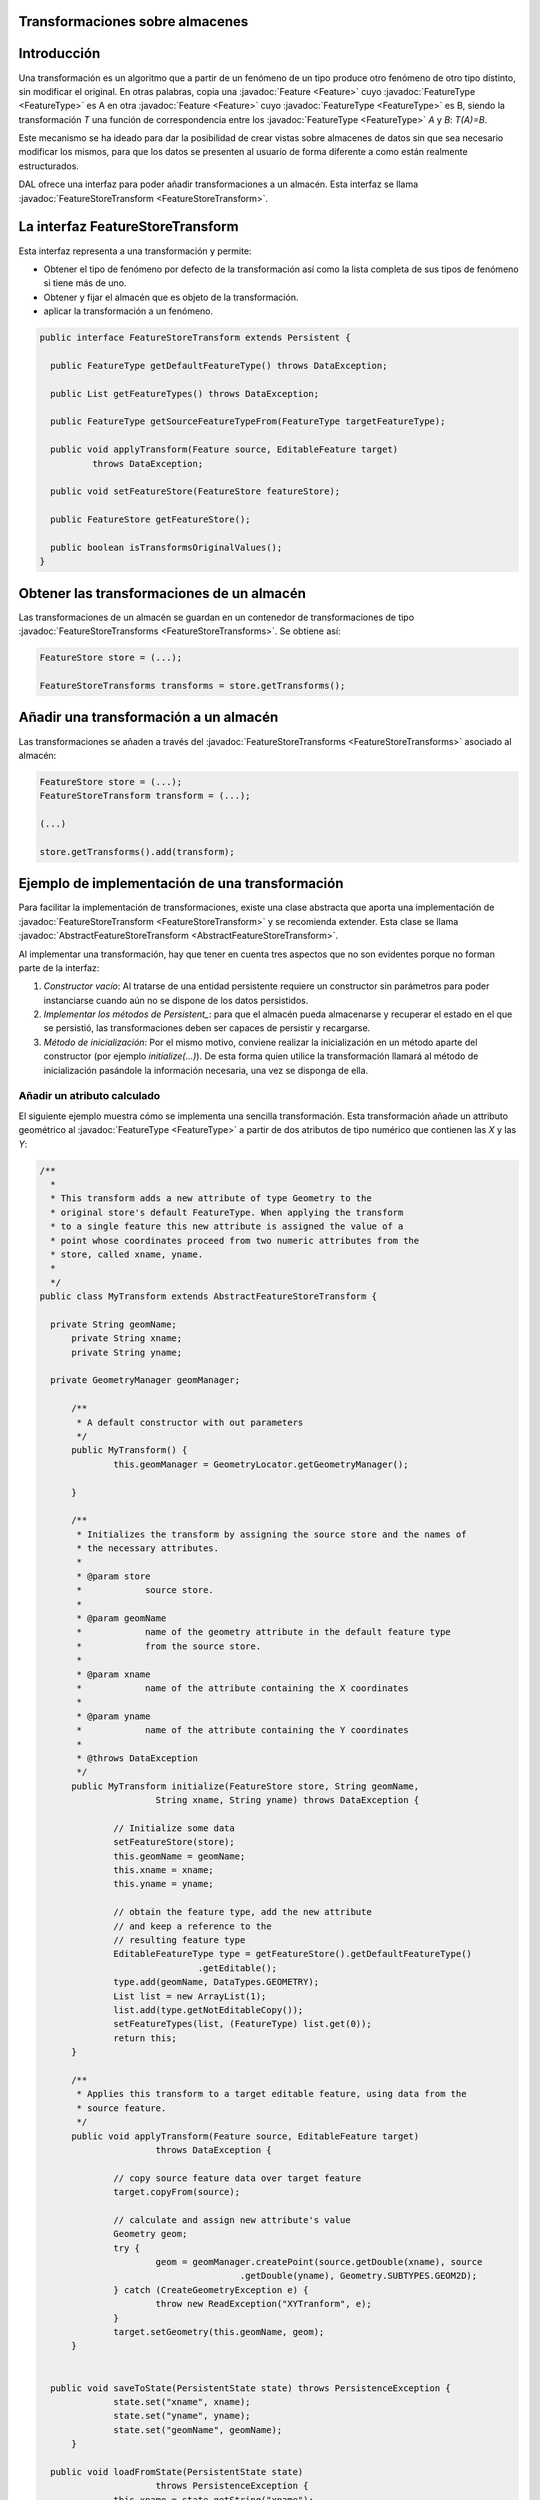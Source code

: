  
Transformaciones sobre almacenes
================================

Introducción
============

Una transformación es un algoritmo que a partir de un fenómeno de un tipo produce otro fenómeno de otro tipo distinto, sin modificar el original. En otras palabras, copia una :javadoc:`Feature <Feature>` cuyo :javadoc:`FeatureType <FeatureType>` es A en otra :javadoc:`Feature <Feature>` cuyo :javadoc:`FeatureType <FeatureType>` es B, siendo la transformación *T* una función de correspondencia entre los :javadoc:`FeatureType <FeatureType>` *A* y *B*: *T(A)=B*.

Este mecanismo se ha ideado para dar la posibilidad de crear vistas sobre almacenes de datos sin que sea necesario modificar los mismos, para que los datos se presenten al usuario de forma diferente a como están realmente estructurados.

DAL ofrece una interfaz para poder añadir transformaciones a un almacén. Esta interfaz se llama :javadoc:`FeatureStoreTransform <FeatureStoreTransform>`.


La interfaz FeatureStoreTransform
=================================

Esta interfaz representa a una transformación y permite:

* Obtener el tipo de fenómeno por defecto de la transformación así como la lista completa de sus tipos de fenómeno si tiene más de uno.

* Obtener y fijar el almacén que es objeto de la transformación.

* aplicar la transformación a un fenómeno.

.. code-block:: java

  public interface FeatureStoreTransform extends Persistent {

    public FeatureType getDefaultFeatureType() throws DataException;

    public List getFeatureTypes() throws DataException;

    public FeatureType getSourceFeatureTypeFrom(FeatureType targetFeatureType);

    public void applyTransform(Feature source, EditableFeature target)
            throws DataException;

    public void setFeatureStore(FeatureStore featureStore);

    public FeatureStore getFeatureStore();

    public boolean isTransformsOriginalValues();
  }

Obtener las transformaciones de un almacén
==========================================

Las transformaciones de un almacén se guardan en un contenedor de transformaciones de tipo :javadoc:`FeatureStoreTransforms <FeatureStoreTransforms>`. Se obtiene así:

.. code-block:: java

  FeatureStore store = (...);

  FeatureStoreTransforms transforms = store.getTransforms();


Añadir una transformación a un almacén
======================================

Las transformaciones se añaden a través del :javadoc:`FeatureStoreTransforms <FeatureStoreTransforms>` asociado al almacén:

.. code-block:: java

  FeatureStore store = (...);
  FeatureStoreTransform transform = (...);
  
  (...)
  
  store.getTransforms().add(transform);



Ejemplo de implementación de una transformación
===============================================

Para facilitar la implementación de transformaciones, existe una clase abstracta que aporta una implementación de
:javadoc:`FeatureStoreTransform <FeatureStoreTransform>` y se recomienda extender. Esta clase se llama :javadoc:`AbstractFeatureStoreTransform <AbstractFeatureStoreTransform>`.  


Al implementar una transformación, hay que tener en cuenta tres aspectos  que no son evidentes porque no forman parte de la interfaz:

#. *Constructor vacío*: Al tratarse de una entidad persistente requiere un constructor sin parámetros para poder instanciarse cuando aún no se dispone de los datos persistidos.
#. *Implementar los métodos de Persistent_*: para que el almacén pueda almacenarse y recuperar el estado en el que se persistió, las transformaciones deben ser capaces de persistir y recargarse.
#. *Método de inicialización*: Por el mismo motivo, conviene realizar la inicialización en un método aparte del constructor (por ejemplo *initialize(...)*). De esta forma quien utilice la transformación llamará al método de inicialización pasándole la información necesaria, una vez se disponga de ella.

Añadir un atributo calculado
----------------------------

El siguiente ejemplo muestra cómo se implementa una sencilla transformación. Esta transformación añade un attributo geométrico al :javadoc:`FeatureType <FeatureType>` a partir de dos atributos de tipo numérico que contienen las *X* y las *Y*:  

.. code-block:: java

  /**
    * 
    * This transform adds a new attribute of type Geometry to the
    * original store's default FeatureType. When applying the transform 
    * to a single feature this new attribute is assigned the value of a 
    * point whose coordinates proceed from two numeric attributes from the
    * store, called xname, yname.
    *
    */
  public class MyTransform extends AbstractFeatureStoreTransform {

    private String geomName;
	private String xname;
	private String yname;

    private GeometryManager geomManager;

	/**
	 * A default constructor with out parameters
	 */
	public MyTransform() {
		this.geomManager = GeometryLocator.getGeometryManager();

	}

	/**
	 * Initializes the transform by assigning the source store and the names of
	 * the necessary attributes.
	 *
	 * @param store
	 *            source store.
	 *
	 * @param geomName
	 *            name of the geometry attribute in the default feature type
	 *            from the source store.
	 *
	 * @param xname
	 *            name of the attribute containing the X coordinates
	 *
	 * @param yname
	 *            name of the attribute containing the Y coordinates
	 *
	 * @throws DataException
	 */
	public MyTransform initialize(FeatureStore store, String geomName,
			String xname, String yname) throws DataException {

		// Initialize some data
		setFeatureStore(store);
		this.geomName = geomName;
		this.xname = xname;
		this.yname = yname;

		// obtain the feature type, add the new attribute
		// and keep a reference to the
		// resulting feature type
		EditableFeatureType type = getFeatureStore().getDefaultFeatureType()
				.getEditable();
		type.add(geomName, DataTypes.GEOMETRY);
		List list = new ArrayList(1);
		list.add(type.getNotEditableCopy());
		setFeatureTypes(list, (FeatureType) list.get(0));
		return this;
	}

	/**
	 * Applies this transform to a target editable feature, using data from the
	 * source feature.
	 */
	public void applyTransform(Feature source, EditableFeature target)
			throws DataException {

		// copy source feature data over target feature
		target.copyFrom(source);

		// calculate and assign new attribute's value
		Geometry geom;
		try {
			geom = geomManager.createPoint(source.getDouble(xname), source
					.getDouble(yname), Geometry.SUBTYPES.GEOM2D);
		} catch (CreateGeometryException e) {
			throw new ReadException("XYTranform", e);
		}
		target.setGeometry(this.geomName, geom);
	}


    public void saveToState(PersistentState state) throws PersistenceException {
		state.set("xname", xname);
		state.set("yname", yname);
		state.set("geomName", geomName);
	}

    public void loadFromState(PersistentState state)
			throws PersistenceException {
		this.xname = state.getString("xname");
		this.yname = state.getString("yname");
		this.geomName = state.getString("geomName");
	}

    /**
     * Returns the FeatureType to use to get data from original store
     */
	public FeatureType getSourceFeatureTypeFrom(FeatureType targetFeatureType) {
		EditableFeatureType ed = targetFeatureType.getEditable();
		ed.remove(this.geomName);
		return ed.getNotEditableCopy();
	}

	/**
	 * Informs that original values of store don't will be modified
	 */
	public boolean isTransformsOriginalValues() {
		return false;
	}

  }


Y para aplicar la transformación haríamos algo como:

.. code-block:: java

  FeatureStoreTransform transform = new MyTransform().initialize(store,"geom","x","y");
  store.getTransforms().add(transform);


JOIN de dos almacenes
---------------------

El siguiente ejemplo realiza una operación *JOIN* parcial sobre dos tipos de fenómeno de dos almacenes. Siendo *A* el conjunto de atributos de un tipo de fenómeno y *B* el conjunto de atributos de otro tipo de fenómeno, definimos nuestra transformación como la unión de *A* con un subconjunto de *B*. El subconjunto de *B* se especifica como parámetro con un array con el nombre de los atributos que se desea incluir en la unión. 

Además de la transformación del tipo de fenómeno, al que se le añaden nuevos atributos, la unión de los datos de los dos almacenes se realiza utilizando el atributo especificado como clave ajena, de forma que para cada fenómeno del almacén principal se busca un fenómeno en el segundo almacén tal que  keyAttr1 == keyAttr2.    


Si existen atributos que se llaman igual en ambos tipos de fenómeno, en la unión resultante se renombrará los de *B*. 

.. code-block:: java

 public class JoinTransform extends AbstractFeatureStoreTransform {
    
	/**
	 * Store from which the join transform will get the additional attributes
	 */
	private FeatureStore store2;

	/**
	 * name of the key attr in store1 that will be used to match features in
	 * store2
	 */
	private String keyAttr1;

	/**
	 * name of the key attr in store2 that will be used to match features in
	 * store1
	 */
	private String keyAttr2;

	/**
	 * names of the attributes to join from store2 to store1
	 */
	private String[] attrs;

	/**
	 * Attribute names may change after transformation if they are repeated in
	 * both stores. This map keeps correspondence between store2 original names
	 * and their transformed counterparts.
	 */
	private Map targetNamesMap;

	private JoinTransformEvaluator evaluator = null;

	private FeatureType originalFeatureType = null;

	private String[] attrsForQuery;

	/**
	 * A default constructor
	 */
	public JoinTransform() {
		targetNamesMap = new HashMap();
	}

	/**
	 * Initializes all the necessary data for this transform
	 *
	 * @param store1
	 *            store whose default feature type is the target of this
	 *            transform
	 *
	 * @param store2
	 *            store whose default feature type will provide the new
	 *            attributes to join
	 *
	 * @param keyAttr1
	 *            key attribute in store1 that matches keyAttr2 in store2
	 *            (foreign key), used for joining both stores.
	 *
	 * @param keyAttr2
	 *            key attribute in store2 that matches keyAttr1 in store2
	 *            (foreign key), used for joining both stores.
	 *
	 * @param attrs
	 *            names of the attributes in store2 that will be joined to
	 *            store1.
	 */
	public void initialize(FeatureStore store1, FeatureStore store2,
			String keyAttr1, String keyAttr2,
			String[] attrs)
			throws DataException {

		if (store1 == store2) {
			throw new IllegalArgumentException("store1 == store2");
		}

		// Initialize needed data
		this.setFeatureStore(store1);
		this.store2 = store2;
		this.keyAttr1 = keyAttr1;
		this.keyAttr2 = keyAttr2;
		this.attrs = attrs;

		// calculate this transform resulting feature type
		// by adding all specified attrs from store2 to store1's default
		// feature type
		this.originalFeatureType = this.getFeatureStore()
				.getDefaultFeatureType();

		EditableFeatureType type = this.getFeatureStore().getDefaultFeatureType().getEditable();

		FeatureType type2 = store2.getDefaultFeatureType();

		for (int i = 0; i < attrs.length; i++) {
			String name = attrs[i];

			// If an attribute already exists with the same name in store1's
			// default feature type,
			// calculate an alternate name and add it to our type
			int j = 0;
			while (type.getIndex(name) >= 0) {
				name = attrs[i] + "_" + ++j;
			}
			type.add(name,
					type2.getAttributeDescriptor(attrs[i]).getDataType());

			// keep correspondence between original name and transformed name
			this.targetNamesMap.put(attrs[i], name);
		}
		if (this.targetNamesMap.containsKey(keyAttr2)) {
			this.attrsForQuery = this.attrs;
		} else {
			ArrayList list = new ArrayList(this.attrs.length + 1);
			list.addAll(Arrays.asList(this.attrs));
			list.add(keyAttr2);
			this.attrsForQuery = (String[]) list.toArray(new String[] {});
		}

		// assign calculated feature type as this transform's feature type
		FeatureType[] types = new FeatureType[] { type.getNotEditableCopy() };
		setFeatureTypes(Arrays.asList(types), types[0]);
	}

	/**
	 *
	 *
	 * @param source
	 *
	 * @param target
	 *
	 * @throws DataException
	 */
	public void applyTransform(Feature source, EditableFeature target)
			throws DataException {

		// copy the data from store1 into the resulting feature
		this.copySourceToTarget(source, target);

		// ask store2 for the specified attributes, filtering by the key
		// attribute value
		// from the source feature
		JoinTransformEvaluator eval = this.getEvaluator();
		eval.updateValue(source.get(this.keyAttr1));

		FeatureQuery query = this.getFeatureStore().createFeatureQuery();
		query.setAttributeNames(attrsForQuery);
		query.setFilter(eval);

		FeatureSet set = store2.getFeatureSet(query);

		// In this join implementation, we will take only the first matching
		// feature found in store2

		FeatureAttributeDescriptor attr;
		Feature feat;
		String targetName;

		Iterator itAttr;

		DisposableIterator itFeat = set.iterator();
		if (itFeat.hasNext()) {
			feat = (Feature) itFeat.next();

			// copy all attributes from joined feature to target
			this.copyJoinToTarget(feat, target);
		}
		itFeat.dispose();
		set.dispose();
	}

	/**
	 * @param feat
	 * @param target
	 */
	private void copyJoinToTarget(Feature join, EditableFeature target) {
		Iterator iter = targetNamesMap.entrySet()
				.iterator();
		Entry entry;
		FeatureType trgType = target.getType();
		FeatureAttributeDescriptor attr;
		while (iter.hasNext()) {
			entry = (Entry) iter.next();
			attr = trgType.getAttributeDescriptor((String) entry.getValue());
			if (attr != null) {
				target.set(attr.getIndex(), join.get((String) entry.getKey()));
			}
		}


	}

	/**
	 * @param source
	 * @param target
	 */
	private void copySourceToTarget(Feature source, EditableFeature target) {
		FeatureAttributeDescriptor attr, attrTrg;
		FeatureType ftSrc = source.getType();
		FeatureType ftTrg = target.getType();


		for (int i = 0; i < source.getType().size(); i++) {
			attr = ftSrc.getAttributeDescriptor(i);
			if (ftTrg.getIndex(attr.getName()) > -1) {
				try {
					target.set(attr.getName(), source.get(i));
				} catch (IllegalArgumentException e) {
					attrTrg = ftTrg.getAttributeDescriptor(attr.getName());
					target.set(attrTrg.getIndex(), attrTrg.getDefaultValue());
				}

			}
		}

	}

	private JoinTransformEvaluator getEvaluator() {
		if (this.evaluator == null){
			this.evaluator = new JoinTransformEvaluator(keyAttr2);
		}
		return evaluator;

	}

	private class JoinTransformEvaluator implements Evaluator {

		private String attribute;
		private Object value;
		private String cql;
		private EvaluatorFieldsInfo info = null;

		//		private int attributeIndex;

		public JoinTransformEvaluator(String attribute) {
			this.attribute = attribute;
			this.value = null;
			this.info = new EvaluatorFieldsInfo();

			//			this.attributeIndex = attrIndex;
		}

		public void updateValue(Object value) {
			this.value = value;
			this.cql = this.attribute + "= '" + this.value + "'";
			this.info = new EvaluatorFieldsInfo();
			this.info.addMatchFieldValue(this.attribute, value);
		}

		public Object evaluate(EvaluatorData arg0) throws EvaluatorException {
			Object curValue = arg0.getDataValue(attribute);
			if (curValue == null) {
				return new Boolean(value == null);
			}
			return new Boolean(curValue.equals(value));
		}

		public String getCQL() {
			return this.cql;
		}

		public String getDescription() {
			return "Evaluates join transform match";
		}

		public String getName() {
			return "JoinTransformEvaluator";
		}

		public EvaluatorFieldsInfo getFieldsInfo() {
			return this.info;
		}

	}



	public void saveToState(PersistentState state) throws PersistenceException {
		state.set("store1", getFeatureStore());
		state.set("store2", store2);
		state.set("keyAttr1", keyAttr1);
		state.set("keyAttr2", keyAttr2);
		state.set("attrs", Arrays.asList(attrs));
	}

	public void loadFromState(PersistentState state) throws PersistenceException {
		List attrsTmp = (List) state.get("attrs");
		String[] aattrs = (String[]) attrsTmp.toArray(new String[attrsTmp.size()]);
		try {
			this.initialize(
					(FeatureStore) state.get("store1"),
					(FeatureStore) state.get("store2"), 
					state.getString("keyAttr1"),
					state.getString("keyAttr2"), 
					aattrs);
		} catch (DataException e) {
			throw new PersistenceException(e);
		}

	}


	public FeatureType getSourceFeatureTypeFrom(FeatureType arg0) {
		EditableFeatureType orgType = originalFeatureType.getEditable();
		Iterator iter = arg0.iterator();
		FeatureAttributeDescriptor attr;
		ArrayList toRetain = new ArrayList();
		while (iter.hasNext()) {
			attr = (FeatureAttributeDescriptor) iter.next();
			if (this.targetNamesMap.containsValue(attr.getName())) {
				continue;
			}
			toRetain.add(attr.getName());
		}

		if (!toRetain.contains(keyAttr1)) {
			toRetain.add(keyAttr1);
		}

		iter = originalFeatureType.iterator();
		while (iter.hasNext()) {
			attr = (FeatureAttributeDescriptor) iter.next();
			if (!toRetain.contains(attr.getName())) {
				orgType.remove(attr.getName());
			}

		}

		return orgType.getNotEditableCopy();
	}

	public boolean isTransformsOriginalValues() {
		return false;
	}
 }



Y para aplicar la transformacion hariamos algo como:

.. code-block:: java

  
  String[] attrNames = (...);

  FeatureStoreTransform transform = new JoinTransform().initialize(store, store2, "featId", "featId", attrNames);
  store.getTransforms().add(transform);
